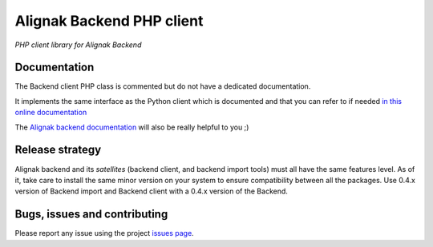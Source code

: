 Alignak Backend PHP client
==========================

*PHP client library for Alignak Backend*

.. image:: https://travis-ci.org/Alignak-monitoring-contrib/alignak-backend-php-client.svg?branch=develop
    :target: https://travis-ci.org/Alignak-monitoring-contrib/alignak-backend-php-client
    :alt: Develop branch build status

.. image:: https://img.shields.io/badge/License-AGPL%20v3-blue.svg
    :target: http://www.gnu.org/licenses/agpl-3.0
    :alt: License AGPL v3


Documentation
-------------

The Backend client PHP class is commented but do not have a dedicated documentation.

It implements the same interface as the Python client which is documented and that you can refer to if needed `in this online documentation <http://alignak-backend-client.readthedocs.io/>`_

The `Alignak backend documentation <http://alignak-backend.readthedocs.io/>`_ will also be really helpful to you ;)


Release strategy
----------------

Alignak backend and its *satellites* (backend client, and backend import tools) must all have the
same features level. As of it, take care to install the same minor version on your system to
ensure compatibility between all the packages. Use 0.4.x version of Backend import and Backend
client with a 0.4.x version of the Backend.


Bugs, issues and contributing
-----------------------------

Please report any issue using the project `issues page <https://github.com/Alignak-monitoring-contrib/alignak-backend-php-client/issues>`_.
